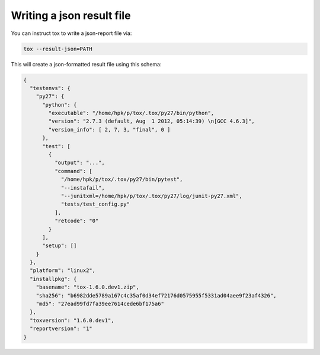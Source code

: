 Writing a json result file
--------------------------------------------------------

.. versionadded: 1.6

You can instruct tox to write a json-report file via:

.. code-block:: shell


    tox --result-json=PATH

This will create a json-formatted result file using this schema:

.. code-block:: json

    {
      "testenvs": {
        "py27": {
          "python": {
            "executable": "/home/hpk/p/tox/.tox/py27/bin/python",
            "version": "2.7.3 (default, Aug  1 2012, 05:14:39) \n[GCC 4.6.3]",
            "version_info": [ 2, 7, 3, "final", 0 ]
          },
          "test": [
            {
              "output": "...",
              "command": [
                "/home/hpk/p/tox/.tox/py27/bin/pytest",
                "--instafail",
                "--junitxml=/home/hpk/p/tox/.tox/py27/log/junit-py27.xml",
                "tests/test_config.py"
              ],
              "retcode": "0"
            }
          ],
          "setup": []
        }
      },
      "platform": "linux2",
      "installpkg": {
        "basename": "tox-1.6.0.dev1.zip",
        "sha256": "b6982dde5789a167c4c35af0d34ef72176d0575955f5331ad04aee9f23af4326",
        "md5": "27ead99fd7fa39ee7614cede6bf175a6"
      },
      "toxversion": "1.6.0.dev1",
      "reportversion": "1"
    }
